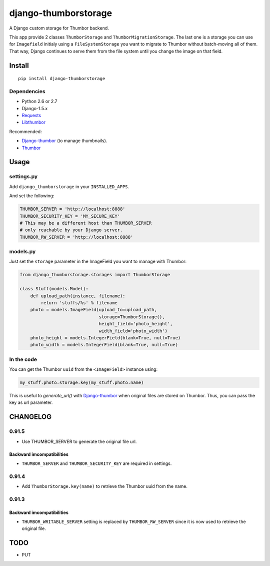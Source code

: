 =====================
django-thumborstorage
=====================

.. image:: https://coveralls.io/repos/Starou/django-thumborstorage/badge.png?branch=master
  :target: https://coveralls.io/r/Starou/django-thumborstorage?branch=master

.. image:: https://pypip.in/v/django-thumborstorage/badge.png
  :target: https://pypi.python.org/pypi/django-thumborstorage


A Django custom storage for Thumbor backend.

This app provide 2 classes ``ThumborStorage`` and ``ThumborMigrationStorage``. The last one
is a storage you can use for ``Imagefield`` initialy using a ``FileSystemStorage`` you want
to migrate to Thumbor without batch-moving all of them. That way, Django continues to serve
them from the file system until you change the image on that field.


Install
=======

::

    pip install django-thumborstorage


Dependencies
''''''''''''

* Python 2.6 or 2.7
* Django-1.5.x
* Requests_
* Libthumbor_

Recommended:

* Django-thumbor_ (to manage thumbnails).
* Thumbor_


Usage
=====

settings.py
'''''''''''

Add ``django_thumborstorage`` in your ``INSTALLED_APPS``.

And set the following:

.. code-block:: python

    THUMBOR_SERVER = 'http://localhost:8888'
    THUMBOR_SECURITY_KEY = 'MY_SECURE_KEY'
    # This may be a different host than THUMBOR_SERVER
    # only reachable by your Django server.
    THUMBOR_RW_SERVER = 'http://localhost:8888'



models.py
'''''''''

Just set the ``storage`` parameter in the ImageField you want to manage with Thumbor:

.. code-block:: python

    from django_thumborstorage.storages import ThumborStorage

    class Stuff(models.Model):
        def upload_path(instance, filename):
            return 'stuffs/%s' % filename
        photo = models.ImageField(upload_to=upload_path,
                                  storage=ThumborStorage(),
                                  height_field='photo_height',
                                  width_field='photo_width')
        photo_height = models.IntegerField(blank=True, null=True)
        photo_width = models.IntegerField(blank=True, null=True)


In the code
'''''''''''

You can get the Thumbor ``uuid`` from the ``<ImageField>`` instance using:

.. code-block:: python

    my_stuff.photo.storage.key(my_stuff.photo.name)

This is useful to `generate_url()` with Django-thumbor_ when original files are stored on Thumbor. Thus,
you can pass the key as url parameter.


CHANGELOG
=========

0.91.5
''''''

* Use THUMBOR_SERVER to generate the original file url.

Backward imcompatibilities
--------------------------

* ``THUMBOR_SERVER`` and ``THUMBOR_SECURITY_KEY`` are required in settings.


0.91.4
''''''

* Add ``ThumborStorage.key(name)`` to retrieve the Thumbor uuid from the name.


0.91.3
''''''

Backward imcompatibilities
--------------------------

* ``THUMBOR_WRITABLE_SERVER`` setting is replaced by ``THUMBOR_RW_SERVER`` since it is now used to retrieve the
  original file.



TODO
====

* PUT

.. _Requests: http://www.python-requests.org/en/latest/
.. _Thumbor: https://github.com/globocom/thumbor
.. _Libthumbor: https://github.com/heynemann/libthumbor
.. _Django-thumbor: https://django-thumbor.readthedocs.org/en/latest/
